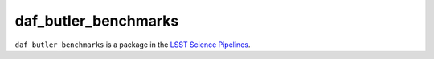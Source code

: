 #####################
daf_butler_benchmarks
#####################

``daf_butler_benchmarks`` is a package in the `LSST Science Pipelines <https://pipelines.lsst.io>`_.

.. Add a brief (few sentence) description of what this package provides.
